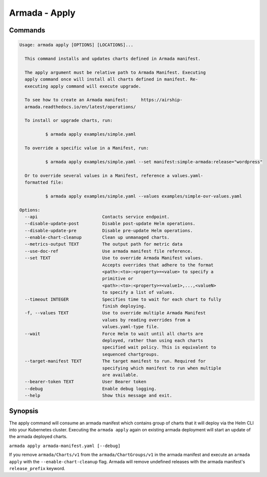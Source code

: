 Armada - Apply
==============


Commands
--------

.. code:: bash

    Usage: armada apply [OPTIONS] [LOCATIONS]...

      This command installs and updates charts defined in Armada manifest.

      The apply argument must be relative path to Armada Manifest. Executing
      apply command once will install all charts defined in manifest. Re-
      executing apply command will execute upgrade.

      To see how to create an Armada manifest:     https://airship-
      armada.readthedocs.io/en/latest/operations/

      To install or upgrade charts, run:

              $ armada apply examples/simple.yaml

      To override a specific value in a Manifest, run:

              $ armada apply examples/simple.yaml --set manifest:simple-armada:release="wordpress"

      Or to override several values in a Manifest, reference a values.yaml-
      formatted file:

              $ armada apply examples/simple.yaml --values examples/simple-ovr-values.yaml

    Options:
      --api                         Contacts service endpoint.
      --disable-update-post         Disable post-update Helm operations.
      --disable-update-pre          Disable pre-update Helm operations.
      --enable-chart-cleanup        Clean up unmanaged charts.
      --metrics-output TEXT         The output path for metric data
      --use-doc-ref                 Use armada manifest file reference.
      --set TEXT                    Use to override Armada Manifest values.
                                    Accepts overrides that adhere to the format
                                    <path>:<to>:<property>=<value> to specify a
                                    primitive or
                                    <path>:<to>:<property>=<value1>,...,<valueN>
                                    to specify a list of values.
      --timeout INTEGER             Specifies time to wait for each chart to fully
                                    finish deploying.
      -f, --values TEXT             Use to override multiple Armada Manifest
                                    values by reading overrides from a
                                    values.yaml-type file.
      --wait                        Force Helm to wait until all charts are
                                    deployed, rather than using each charts
                                    specified wait policy. This is equivalent to
                                    sequenced chartgroups.
      --target-manifest TEXT        The target manifest to run. Required for
                                    specifying which manifest to run when multiple
                                    are available.
      --bearer-token TEXT           User Bearer token
      --debug                       Enable debug logging.
      --help                        Show this message and exit.

Synopsis
--------

The apply command will consume an armada manifest which contains group of charts
that it will deploy via the Helm CLI into your Kubernetes cluster.
Executing the ``armada apply`` again on existing armada deployment will start
an update of the armada deployed charts.

``armada apply armada-manifest.yaml [--debug]``

If you remove ``armada/Charts/v1`` from the ``armada/ChartGroups/v1`` in the armada
manifest and execute an ``armada apply`` with the  ``--enable-chart-cleanup`` flag.
Armada will remove undefined releases with the armada manifest's
``release_prefix`` keyword.
